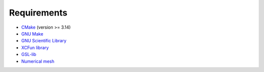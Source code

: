 ============
Requirements
============

* `CMake <https://cmake.org/>`_ (version >= 3.14)
* `GNU Make <https://www.gnu.org/software/make/>`_
* `GNU Scientific Library <https://www.gnu.org/software/gsl/>`_
* `XCFun library <http://dftlibs.org/xcfun/>`_
* `GSL-lib <https://github.com/johanjoensson/GSL-lib>`_
* `Numerical mesh <https://github.com/johanjoensson/numerical-mesh>`_
